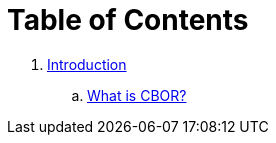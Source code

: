 = Table of Contents

. link:introduction/README.adoc[Introduction]
.. link:introduction/what-is-cbor.adoc[What is CBOR?]